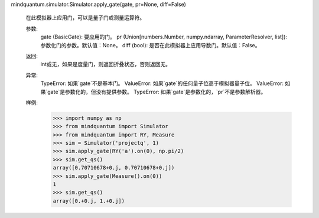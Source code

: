 mindquantum.simulator.Simulator.apply_gate(gate, pr=None, diff=False)

        在此模拟器上应用门，可以是量子门或测量运算符。

        参数:
            gate (BasicGate): 要应用的门。
            pr (Union[numbers.Number, numpy.ndarray, ParameterResolver, list]): 参数化门的参数。默认值：None。
            diff (bool): 是否在此模拟器上应用导数门。默认值：False。

        返回:
            int或无，如果是度量门，则返回折叠状态，否则返回无。

        异常:
            TypeError: 如果`gate`不是基本门。
            ValueError: 如果`gate`的任何量子位高于模拟器量子位。
            ValueError: 如果`gate`是参数化的，但没有提供参数。
            TypeError: 如果`gate`是参数化的，`pr`不是参数解析器。

        样例:
            >>> import numpy as np
            >>> from mindquantum import Simulator
            >>> from mindquantum import RY, Measure
            >>> sim = Simulator('projectq', 1)
            >>> sim.apply_gate(RY('a').on(0), np.pi/2)
            >>> sim.get_qs()
            array([0.70710678+0.j, 0.70710678+0.j])
            >>> sim.apply_gate(Measure().on(0))
            1
            >>> sim.get_qs()
            array([0.+0.j, 1.+0.j])
